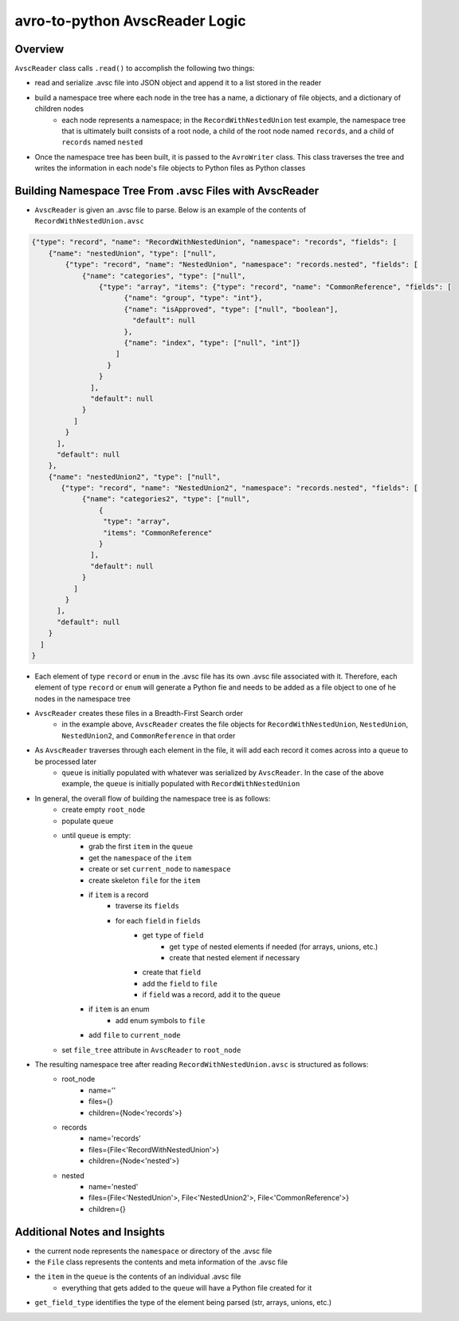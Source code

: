 ===============================
avro-to-python AvscReader Logic
===============================

Overview
^^^^^^^^
``AvscReader`` class calls ``.read()`` to accomplish the following two things:

* read and serialize .avsc file into JSON object and append it to a list stored in the reader
* build a namespace tree where each node in the tree has a name, a dictionary of file objects, and a dictionary of children nodes
    * each node represents a namespace; in the ``RecordWithNestedUnion`` test example, the namespace tree that is ultimately built consists of a root node, a child of the root node named ``records``, and a child of ``records`` named ``nested``
* Once the namespace tree has been built, it is passed to the ``AvroWriter`` class. This class traverses the tree and writes the information in each node's file objects to Python files as Python classes

Building Namespace Tree From .avsc Files with AvscReader
^^^^^^^^^^^^^^^^^^^^^^^^^^^^^^^^^^^^^^^^^^^^^^^^^^^^^^^^
* ``AvscReader`` is given an .avsc file to parse. Below is an example of the contents of ``RecordWithNestedUnion.avsc``

.. code-block:: python

    {"type": "record", "name": "RecordWithNestedUnion", "namespace": "records", "fields": [
        {"name": "nestedUnion", "type": ["null",
            {"type": "record", "name": "NestedUnion", "namespace": "records.nested", "fields": [
                {"name": "categories", "type": ["null",
                    {"type": "array", "items": {"type": "record", "name": "CommonReference", "fields": [
                          {"name": "group", "type": "int"},
                          {"name": "isApproved", "type": ["null", "boolean"],
                            "default": null
                          },
                          {"name": "index", "type": ["null", "int"]}
                        ]
                      }
                    }
                  ],
                  "default": null
                }
              ] 
            }
          ],
          "default": null
        },
        {"name": "nestedUnion2", "type": ["null",
           {"type": "record", "name": "NestedUnion2", "namespace": "records.nested", "fields": [
                {"name": "categories2", "type": ["null",
                    {
                     "type": "array",
                     "items": "CommonReference"
                    }
                  ],
                  "default": null
                }
              ]
            }
          ],
          "default": null
        }
      ]
    }

* Each element of type ``record`` or ``enum`` in the .avsc file has its own .avsc file associated with it. Therefore, each element of type ``record`` or ``enum`` will generate a Python fie and needs to be added as a file object to one of he nodes in the namespace tree
* ``AvscReader`` creates these files in a Breadth-First Search order
    * in the example above, ``AvscReader`` creates the file objects for ``RecordWithNestedUnion``, ``NestedUnion``, ``NestedUnion2``, and ``CommonReference`` in that order 
* As ``AvscReader`` traverses through each element in the file, it will add each record it comes across into a ``queue`` to be processed later
    * ``queue`` is initially populated with whatever was serialized by ``AvscReader``. In the case of the above example, the ``queue`` is initially populated with ``RecordWithNestedUnion``
* In general, the overall flow of building the namespace tree is as follows:
    * create empty ``root_node``
    * populate ``queue``
    * until ``queue`` is empty:
        * grab the first ``item`` in the ``queue``
        * get the ``namespace`` of the ``item``
        * create or set ``current_node`` to ``namespace``
        * create skeleton ``file`` for the ``item``
        * if ``item`` is a record
            * traverse its ``fields``
            * for each ``field`` in ``fields``
                * get ``type`` of ``field``
                    * get ``type`` of nested elements if needed (for arrays, unions, etc.)
                    * create that nested element if necessary
                * create that ``field``
                * add the ``field`` to ``file``
                * if ``field`` was a record, add it to the ``queue``
        * if ``item`` is an enum
            * add enum symbols to ``file``
        * add ``file`` to ``current_node``
    * set ``file_tree`` attribute in ``AvscReader`` to ``root_node``
* The resulting namespace tree after reading ``RecordWithNestedUnion.avsc`` is structured as follows:
    * root_node
        * name=''
        * files={}
        * children={Node<'records'>}
    * records
        * name='records'
        * files={File<'RecordWithNestedUnion'>}
        * children={Node<'nested'>}
    * nested
        * name='nested'
        * files={File<'NestedUnion'>, File<'NestedUnion2'>, File<'CommonReference'>}
        * children={}

Additional Notes and Insights
^^^^^^^^^^^^^^^^^^^^^^^^^^^^^

* the current node represents the ``namespace`` or directory of the .avsc file
* the ``File`` class represents the contents and meta information of the .avsc file
* the ``item`` in the ``queue`` is the contents of an individual .avsc file
    * everything that gets added to the ``queue`` will have a Python file created for it
* ``get_field_type`` identifies the type of the element being parsed (str, arrays, unions, etc.)

